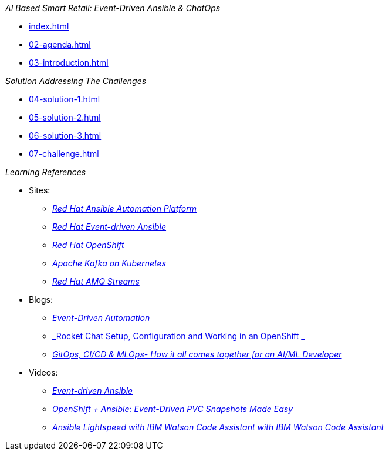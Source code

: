 
._AI Based Smart Retail: Event-Driven Ansible & ChatOps_
* xref:index.adoc[]
* xref:02-agenda.adoc[]
* xref:03-introduction.adoc[]

._Solution Addressing The Challenges_
* xref:04-solution-1.adoc[]
* xref:05-solution-2.adoc[]
* xref:06-solution-3.adoc[]
* xref:07-challenge.adoc[]

._Learning References_
* Sites:
** https://www.redhat.com/en/technologies/management/ansible[_Red Hat Ansible Automation Platform_]
** https://www.redhat.com/en/technologies/management/ansible/event-driven-ansible[_Red Hat Event-driven Ansible_]
** https://developers.redhat.com/learn?ref=webconsole[_Red Hat OpenShift_]
** https://developers.redhat.com/topics/kafka-kubernetes[_Apache Kafka on Kubernetes_]
** https://www.redhat.com/en/resources/amq-streams-datasheet[_Red Hat AMQ 
Streams_]

* Blogs:
** https://medium.com/@miteshget/event-driven-ansible-the-simple-way-to-automate-your-it-processes-3f7bfa57cb9e[_Event-Driven Automation_]
** https://medium.com/@ritz.shah/rocket-chat-setup-configuration-and-working-in-an-openshift-k8s-environment-3b418a3e48c7[_Rocket Chat Setup, Configuration and Working in an OpenShift _]
** https://medium.com/@ritz.shah/gitops-ci-cd-mlops-how-it-all-comes-together-for-an-ai-ml-developer-a9d15e43dccf[_GitOps, CI/CD & MLOps- How it all comes together for an AI/ML Developer_]

* Videos:
** https://www.youtube.com/watch?v=Bt2tZB_5F2U&list=PLdu06OJoEf2a3fFl6uaoyGV526ilwD97R[_Event-driven Ansible_]
** https://www.youtube.com/watch?v=1mj_nfgY40E&t=209s[_OpenShift + Ansible: Event-Driven PVC Snapshots Made Easy_]
** https://www.youtube.com/watch?v=yfXcGB7l0II[_Ansible Lightspeed with IBM Watson Code Assistant with IBM Watson Code Assistant_]